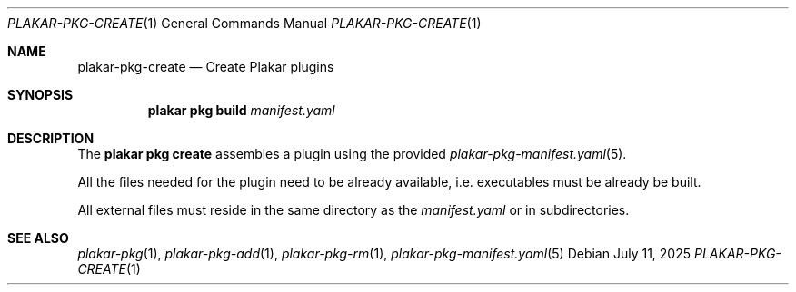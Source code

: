 .Dd July 11, 2025
.Dt PLAKAR-PKG-CREATE 1
.Os
.Sh NAME
.Nm plakar-pkg-create
.Nd Create Plakar plugins
.Sh SYNOPSIS
.Nm plakar pkg build Ar manifest.yaml
.Sh DESCRIPTION
The
.Nm plakar pkg create
assembles a plugin using the provided
.Xr plakar-pkg-manifest.yaml 5 .
.Pp
All the files needed for the plugin need to be already available,
i.e. executables must be already be built.
.Pp
All external files must reside in the same directory as the
.Ar manifest.yaml
or in subdirectories.
.Sh SEE ALSO
.Xr plakar-pkg 1 ,
.Xr plakar-pkg-add 1 ,
.Xr plakar-pkg-rm 1 ,
.Xr plakar-pkg-manifest.yaml 5
